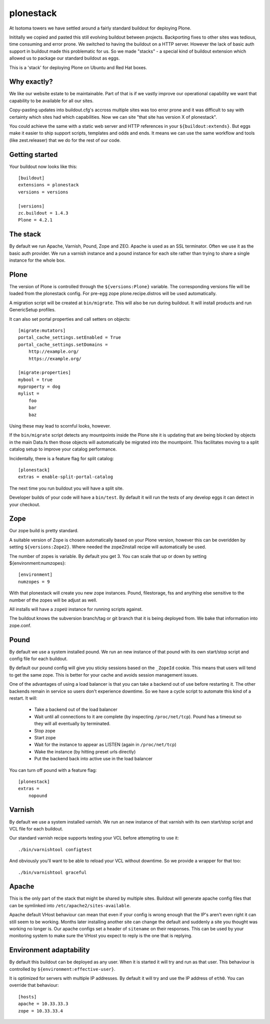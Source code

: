 ==========
plonestack
==========

.. image:: https://travis-ci.org/isotoma/plonestack.png
   :target: https://travis-ci.org/#!/isotoma/plonestack

At Isotoma towers we have settled around a fairly standard buildout for
deploying Plone.

Inititally we copied and pasted this still evolving buildout between projects.
Backporting fixes to other sites was tedious, time consuming and error prone.
We switched to having the buildout on a HTTP server. However the lack of basic
auth support in buildout made this problematic for us. So we made "stacks" - a
special kind of buildout extension which allowed us to package our standard
buildout as eggs.

This is a 'stack' for deploying Plone on Ubuntu and Red Hat boxes.


Why exactly?
============

We like our website estate to be maintainable. Part of that is if we vastly
improve our operational capability we want that capability to be available for
all our sites.

Copy-pasting updates into buildout.cfg's accross multiple sites was too error
prone and it was difficult to say with certainty which sites had which
capabilities. Now we can site "that site has version X of plonestack".

You could achieve the same with a static web server and HTTP references in your
``${buildout:extends}``. But eggs make it easier to ship support scripts,
templates and odds and ends. It means we can use the same workflow and tools
(like zest.releaser) that we do for the rest of our code.


Getting started
===============

Your buildout now looks like this::

    [buildout]
    extensions = plonestack
    versions = versions

    [versions]
    zc.buildout = 1.4.3
    Plone = 4.2.1


The stack
=========

By default we run Apache, Varnish, Pound, Zope and ZEO. Apache is used as an
SSL terminator. Often we use it as the basic auth provider. We run a varnish
instance and a pound instance for each site rather than trying to share a
single instance for the whole box.


Plone
=====

The version of Plone is controlled through the ``${versions:Plone}`` variable.
The corresponding versions file will be loaded from the plonestack config.
For pre-egg zope plone.recipe.distros will be used automatically.

A migration script will be created at ``bin/migrate``. This will also be run
during buildout. It will install products and run GenericSetup profiles.

It can also set portal properties and call setters on objects::

    [migrate:mutators]
    portal_cache_settings.setEnabled = True
    portal_cache_settings.setDomains =
        http://example.org/
        https://example.org/

    [migrate:properties]
    mybool = true
    myproperty = dog
    mylist =
        foo
        bar
        baz

Using these may lead to scornful looks, however.

If the ``bin/migrate`` script detects any mountpoints inside the Plone site it is updating that are being blocked by objects in the main Data.fs then those objects will automatically be migrated into the mountpoint. This facilitates moving to a split catalog setup to improve your catalog performance.

Incidentally, there is a feature flag for split catalog::

    [plonestack]
    extras = enable-split-portal-catalog

The next time you run buildout you will have a split site.

Developer builds of your code will have a ``bin/test``. By default it will run the tests of any develop eggs it can detect in your checkout.


Zope
====

Our zope build is pretty standard.

A suitable version of Zope is chosen automatically based on your Plone version,
however this can be overidden by setting ``${versions:Zope2}``. Where needed
the zope2install recipe will automatically be used.

The number of zopes is variable. By default you get 3. You can scale that up or
down by setting ${environment:numzopes}::

    [environment]
    numzopes = 9

With that plonestack will create you new zope instances. Pound, filestorage,
fss and anything else sensitive to the number of the zopes will be adjust as
well.

All installs will have a ``zopeU`` instance for running scripts against.

The buildout knows the subversion branch/tag or git branch that it is being deployed from. We bake that information into zope.conf.


Pound
=====

By default we use a system installed pound. We run an new instance of that pound with its own start/stop script and config file for each buildout.

By default our pound config will give you sticky sessions based on the
``_ZopeId`` cookie. This means that users will tend to get the same zope. This
is better for your cache and avoids session management issues.

One of the advantages of using a load balancer is that you can take a backend
out of use before restarting it. The other backends remain in service so users
don't experience downtime. So we have a cycle script to automate this kind of a
restart. It will:

 * Take a backend out of the load balancer
 * Wait until all connections to it are complete (by inspecting
   ``/proc/net/tcp``). Pound has a timeout so they will all eventually by
   terminated.
 * Stop zope
 * Start zope
 * Wait for the instance to appear as LISTEN (again in ``/proc/net/tcp``)
 * Wake the instance (by hitting preset urls directly)
 * Put the backend back into active use in the load balancer

You can turn off pound with a feature flag::

    [plonestack]
    extras =
        nopound


Varnish
=======

By default we use a system installed varnish. We run an new instance of that varnish with its own start/stop script and VCL file for each buildout.

Our standard varnish recipe supports testing your VCL before attempting to use
it::

    ./bin/varnishtool configtest

And obviously you'll want to be able to reload your VCL without downtime. So we
provide a wrapper for that too::

    ./bin/varnishtool graceful


Apache
======

This is the only part of the stack that might be shared by multiple sites.
Buildout will generate apache config files that can be symlinked into
``/etc/apache2/sites-available``.

Apache default VHost behaviour can mean that even if your config is wrong enough that the IP's aren't even right it can still seem to be working. Months later installing another site can change the default and suddenly a site you thought was
working no longer is. Our apache configs set a header of ``sitename`` on their responses. This can be used by your monitoring system to make sure the VHost you expect to reply is the one that is replying.


Environment adaptability
========================

By default this buildout can be deployed as any user. When it is started it will try and run as that user. This behaviour is controlled by ``${environment:effective-user}``.

It is optimized for servers with multiple IP addresses. By default it will try and use the IP address of ``eth0``. You can override that behaviour::

    [hosts]
    apache = 10.33.33.3
    zope = 10.33.33.4

